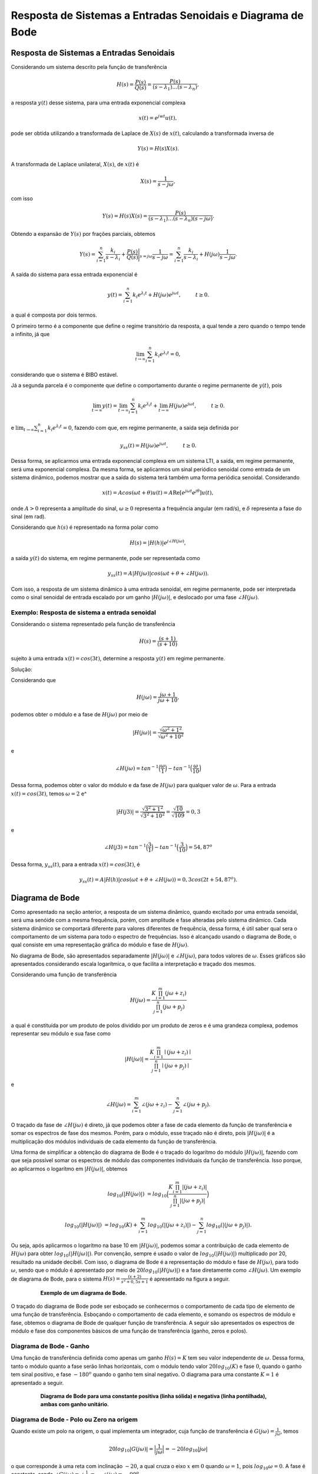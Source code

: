 ============================================================
Resposta de Sistemas a Entradas Senoidais e Diagrama de Bode
============================================================

Resposta de Sistemas a Entradas Senoidais
=========================================

Considerando um sistema descrito pela função de transferência 

.. math::
	H(s)=\frac{P(s)}{Q(s)}=\frac{P(s)}{(s-\lambda_1)\dots(s-\lambda_n)},

a resposta :math:`y(t)` desse sistema, para uma entrada exponencial complexa

.. math::
	x(t)=e^{jwt}u(t) ,

pode ser obtida utilizando a transformada de Laplace de :math:`X(s)` de :math:`x(t)`, calculando a transformada inversa de 

.. math::
	Y(s)=H(s)X(s).

A transformada de Laplace unilateral, :math:`X(s)`, de :math:`x(t)` é

.. math::
	X(s)=\frac{1}{s-j\omega},
	
com isso 

.. math::
	Y(s)=H(s)X(s)=\frac{P(s)}{(s-\lambda_1)\dots(s-\lambda_n)(s-j\omega)}.
	
Obtendo a expansão de :math:`Y(s)` por frações parciais, obtemos

.. math::
	Y(s)=\sum_{i=1}^{n}\frac{k_i}{s-\lambda_i}+\frac{P(s)}{Q(s)}\Bigg|_{s=j\omega} \frac{1}{s-j\omega}=\sum_{i=1}^{n}\frac{k_i}{s-\lambda_i}+H(j\omega)\frac{1}{s-j\omega}.
	
A saída do sistema para essa entrada exponencial é

.. math::
	y(t)=\sum_{i=1}^{n}k_i e^{\lambda_i t}+H(j\omega)e^{j\omega t}, \hspace{1cm} t\ge 0.
	
a qual é composta por dois termos.

O primeiro termo é a componente que define o regime transitório da resposta, a qual tende a zero quando o tempo tende a infinito, já que

.. math::
	\lim_{t\rightarrow  \infty}\sum_{i=1}^{n}k_i e^{\lambda_i t}=0 ,
	
considerando que o sistema é BIBO estável. 

Já a segunda parcela é o componente que define o comportamento durante o regime permanente de :math:`y(t)`, pois

.. math::
	\lim_{t\rightarrow  \infty}y(t)=\lim_{t\rightarrow  \infty}\sum_{i=1}^{n}k_i e^{\lambda_i t}+\lim_{t\rightarrow  \infty}H(j\omega)e^{j\omega t}, \hspace{1cm} t\ge 0.

e :math:`\lim_{t\rightarrow  \infty}\sum_{i=1}^{n}k_i e^{\lambda_i t}=0`, fazendo com que, em regime permanente, a saída seja definida por

.. math::
	y_{ss}(t)=H(j\omega)e^{j\omega t}, \hspace{1cm} t\ge 0.

Dessa forma, se aplicarmos uma entrada exponencial complexa em um sistema LTI, a saída, em regime permanente, será uma exponencial complexa. Da mesma forma, se aplicarmos um sinal periódico senoidal como entrada de um sistema dinâmico, podemos mostrar que a saída do sistema terá também uma forma periódica senoidal. Considerando 

.. math::
	x(t)=Acos(\omega t + \theta)u(t)=A \operatorname{Re} [e^{j\omega t}e^{j\theta}]u(t) ,
	
onde :math:`A>0` representa a amplitude do sinal, :math:`\omega\geq 0` representa a frequência angular (em rad/s), e :math:`\delta` representa a fase do sinal (em rad).	
	
Considerando que :math:`h(s)` é representado na forma polar como

.. math::
	H(s)=|H(h)| e^{j\angle H(j\omega)}, 
	
a saída :math:`y(t)` do sistema, em regime permanente, pode ser representada como

.. math:: 
	y_{ss}(t)=A|H(j\omega)| cos(\omega t + \theta + \angle H(j\omega)).
	
Com isso, a resposta de um sistema dinâmico à uma entrada senoidal, em regime permanente, pode ser interpretada como o sinal senoidal de entrada escalado por um ganho :math:`|H(j\omega)|`, e deslocado por uma fase :math:`\angle H(j\omega)`. 

-----------------------------------------------
Exemplo: Resposta de sistema a entrada senoidal
-----------------------------------------------

Considerando o sistema representado pela função de transferência

.. math:: 
	H(s)=\frac{(s+1)}{(s+10)}
		
sujeito à uma entrada :math:`x(t)=cos(3t)`, determine a resposta :math:`y(t)` em regime permanente.
	
Solução:

.. container:: toggle, toggle-hidden
	
	Considerando que
		
	.. math::
		H(j\omega)=\frac{j\omega +1}{j\omega +10},
			
	podemos obter o módulo e a fase de :math:`H(j\omega)` por meio de
		
	.. math::
		|H(j\omega)|=\frac{\sqrt{\omega^2 + 1^2}}{\sqrt{\omega^2 + 10^2}}
			
	e
		
	.. math:: 
		\angle H(j\omega)=tan^{-1}\Big(\frac{\omega}{1}\Big)-tan^{-1}\Big(\frac{\omega}{10}\Big)

	Dessa forma, podemos obter o valor do módulo e da fase de :math:`H(j\omega)` para qualquer valor de :math:`\omega`. Para a entrada :math:`x(t)=cos(3t)`, temos :math:`\omega=2` e^
	
	.. math::
		|H(j3)|=\frac{\sqrt{3^2 + 1^2}}{\sqrt{3^2 + 10^2}}=\frac{\sqrt{10}}{\sqrt{109}}=0,3
	
	e
	
	.. math:: 
		\angle H(j3)=tan^{-1}\Big(\frac{3}{1}\Big)-tan^{-1}\Big(\frac{3}{10}\Big)=54,87^o
		
	Dessa forma, :math:`y_{ss}(t)`, para a entrada :math:`x(t)=cos(3t)`, é
	
	.. math::
		y_{ss}(t)=A|H(h)| cos(\omega t + \theta + \angle H(j\omega))=0,3cos(2t+54,87^o).
			
Diagrama de Bode
================

Como apresentado na seção anterior, a resposta de um sistema dinâmico, quando excitado por uma entrada senoidal, será uma senóide com a mesma frequência, porém, com amplitude e fase alteradas pelo sistema dinâmico. Cada sistema dinâmico se comportará diferente para valores diferentes de frequência, dessa forma, é útil saber qual sera o comportamento de um sistema para todo o espectro de frequências. Isso é alcançado usando o diagrama de Bode, o qual consiste em uma representação gráfica do módulo e fase de :math:`H(j\omega)`.

No diagrama de Bode, são apresentados separadamente :math:`|H(j\omega)|` e :math:`\angle H(j\omega)`, para todos valores de :math:`\omega`. Esses gráficos são apresentados considerando escala logarítmica, o que facilita a interpretação e traçado dos mesmos. 

Considerando uma função de transferência

.. math::
	H(j\omega)=\frac{K\prod_{i=1}^{m} (j\omega+z_i)}{\prod_{j=1}^{n} (j\omega+p_j)}

a qual é constituída por um produto de polos dividido por um produto de zeros e é uma grandeza complexa, podemos representar seu módulo e sua fase como

.. math::
	|H(j\omega)|=\frac{K\prod_{i=1}^{m} \mid(j\omega+z_i)\mid}{\prod_{j=1}^{n} \mid(j\omega+p_j)\mid}
	
e

.. math::
	\angle H(j\omega)=\sum_{i=1}^{m} \angle(j\omega+z_i)-\sum_{j=1}^{n} \angle(j\omega+p_j).

O traçado da fase de :math:`\angle H(j\omega)` é direto, já que podemos obter a fase de cada elemento da função de transferência e somar os espectros de fase dos mesmos. Porém, para o módulo, esse traçado não é direto, pois :math:`|H(j\omega)|` é a multiplicação dos módulos individuais de cada elemento da função de transferência. 

Uma forma de simplificar a obtenção do diagrama de Bode é o traçado do logarítmo do módulo :math:`|H(j\omega)|`, fazendo com que seja possível somar os espectros de módulo das componentes individuais da função de transferência. Isso porque, ao aplicarmos o logarítmo em :math:`|H(j\omega)|`, obtemos

.. math::
	log_{10}(|H(j\omega)|)&=log_{10}\Big(\frac{K\prod_{i=1}^{m} |(j\omega+z_i)|}{\prod_{j=1}^{n}|(j\omega+p_j)|}\Big)
	
	log_{10}(|H(j\omega)|)&=log_{10}(K)+\sum_{i=1}^{m} log_{10} (|(j\omega+z_i)|) - \sum_{j=1}^{n}log_{10}(|(j\omega+p_j)|).

Ou seja, após aplicarmos o logarítmo na base 10 em :math:`|H(j\omega)|`, podemos somar a contribuição de cada elemento de :math:`H(j\omega)` para obter :math:`log_{10}(|H(j\omega)|)`. Por convenção, sempre é usado o valor de :math:`log_{10}(|H(j\omega)|)` multiplicado por 20, resultado na unidade decibél. Com isso, o diagrama de Bode é a representação do módulo e fase de :math:`H(j\omega)`, para todo :math:`\omega`, sendo que o módulo é apresentado por meio de :math:`20log_{10}(|H(j\omega)|)` e a fase diretamente como  :math:`\angle H(j\omega)`. Um exemplo de diagrama de Bode, para o sistema :math:`H(s)=\frac{(s+2)}{s^2+0,5s+1}` é apresentado na figura a seguir.

.. container:: toggle, toggle-hidden

	.. exec_code:: realCTsignals signalplots
		:linenos:
		:hide_output:

		import numpy as np
		import matplotlib.pyplot as plt
		import control

		G = 0.2*control.tf([1,2],[1,0.5,1])
		plt.clf()
		ag,phase,omega = control.bode(G,Hz=True,dB=True,color='k') 
		plt.xlabel("Frequência (rad/s)")
		plt.savefig('source/figures/exemploBode.png')
		
.. figure:: /figures/exemploBode.png
	:figwidth: 80%
	:align: center

	**Exemplo de um diagrama de Bode.**
	
O traçado do diagrama de Bode pode ser esboçado se conhecermos o comportamento de cada tipo de elemento de uma função de transferência. Esboçando o comportamento de cada elemento, e somando os espectros de módulo e fase, obtemos o diagrama de Bode de qualquer função de transferência. A seguir são apresentados os espectros de módulo e fase dos componentes básicos de uma função de transferência (ganho, zeros e polos).

------------------------
Diagrama de Bode - Ganho
------------------------

Uma função de transferência definida como apenas um ganho :math:`H(s)=K` tem seu valor independente de :math:`\omega`. Dessa forma, tanto o módulo quanto a fase serão linhas horizontais, com o módulo tendo valor :math:`20log_{10}(K)` e fase :math:`0`, quando o ganho tem sinal positivo, e fase :math:`-180^o` quando o ganho tem sinal negativo. O diagrama para uma constante :math:`K=1` é apresentado a seguir.   

.. container:: toggle, toggle-hidden

	.. exec_code:: realCTsignals signalplots
		:linenos:
		:hide_output:

		import numpy as np
		import matplotlib.pyplot as plt
		import control

		G = control.tf([1],[1])
		plt.clf()
		ag,phase,omega = control.bode(G,Hz=False,dB=True,color='k')
		ag,phase,omega = control.bode(-1*G,Hz=False,dB=True,color='k',linestyle='dotted')		
		plt.xlabel("Frequência (rad/s)")
		plt.savefig('source/figures/exemploBodeConstante.png')		
		
.. figure:: /figures/exemploBodeConstante.png
	:figwidth: 80%
	:align: center

	**Diagrama de Bode para uma constante positiva (linha sólida) e negativa (linha pontilhada), ambas com ganho unitário.**


-----------------------------------------
Diagrama de Bode - Polo ou Zero na origem
-----------------------------------------

Quando existe um polo na origem, o qual implementa um integrador, cuja função de transferência é :math:`G(j\omega)=\frac{1}{j\omega}`, temos 

.. math:: 
	20log_{10}|G(j\omega)|=\Big|\frac{1}{j\omega}\Big|=-20log_{10}|j\omega|
	
o que corresponde à uma reta com inclinação :math:`-20`, a qual cruza o eixo :math:`x` em :math:`0` quando :math:`\omega=1`, pois :math:`log_{10}\omega=0`. A fase é constante, sendo :math:`\angle G(j\omega)=\angle \frac{1}{j\omega}=- \angle (j\omega)=-90^o`.

De forma análoga, quando temos um derivador, representado pela função de transferência :math:`G(j\omega)=j\omega`, o módulo será dado por 

.. math:: 
	20log_{10}|G(j\omega)|=j\omega|=20log_{10}|j\omega|
	
representando uma reta com inclinação 20, e a fase será :math:`\angle G(j\omega)=\angle j\omega=90^o`. O diagrama de Bode para sistemas integradores e derivadores é apresentado a seguir.

.. container:: toggle, toggle-hidden

	.. exec_code:: realCTsignals signalplots
		:linenos:
		:hide_output:

		import numpy as np
		import matplotlib.pyplot as plt
		import control

		G_d = control.tf([1,0],[1])
		G_i = control.tf([1],[1,0])
		plt.clf()
		ag,phase,omega = control.bode(G_i,Hz=False,dB=True,color='k')
		ag,phase,omega = control.bode(G_d,Hz=False,dB=True,color='k',linestyle='dotted') 

		plt.xlabel("Frequência (rad/s)")
		plt.savefig('source/figures/exemploBodeIntegrador.png')
		
.. figure:: /figures/exemploBodeIntegrador.png
	:figwidth: 80%
	:align: center

	**Diagrama de Bode para um integrador (linha sólida) e um derivador (linha pontilhada).**


-------------------------------------------------
Diagrama de Bode - Polo ou Zero de primeira ordem
-------------------------------------------------

Uma função de transferência pode ser composta de polos ou zeros únicos. Para o caso com polo único, temos a função de transferência na forma

.. math:: 
	H(j\omega)=\frac{1}{(j\omega+a)}.

O módulo, :math:`|H(j\omega)|`, é definido como

.. math::
	|H(j\omega)|=-20log_{10}\Big| 1+\frac{j\omega}{a} \Big|.
	
Quando :math:`\omega` é muito pequeno em relação à :math:`a`, o módulo se aproxima à :math:`-20log_{10}\Big| 1\Big|=0`. Já para :math:`\omega>>a`, o módulo é

.. math::
	|H(j\omega)|=-20log_{10}\Big| 1+\frac{j\omega}{a} \Big|\approx -20log_{10}\omega + 20log_{10}a.

Na escala logarítmica, a aproximação da expressão :math:`-20log_{10}\omega + 20log_{10}`  equivale à uma reta, iniciando em :math:`\omega=a` e com decaimento de -20~dB por década. Dessa forma, uma aproximação da magnitude do diagrama de Bode para um sistema com polo único consiste em uma reta constante entre :math:`\omega=-\infty` e :math:`\omega=a`, e uma reta decrescente, partindo de :math:`\omega=a` até :math:`\omega=\infty`, com decaimento de 20dB/Década. Essa aproximação é válida, resultando em uma diferença menor que 3~dB. 

A fase de :math:`H(j\omega)` é dada por

.. math::
	\angle H(j\omega)=-\angle\Big(1+\frac{j\omega}{a} \Big)=-tan^{-1}\Big(\frac{\omega}{a} \Big).

Se avaliarmos o comportamento da fase para :math:`\omega<<a`, temos

.. math::
	-tan^{-1}\Big(\frac{\omega}{a} \Big)\approx 0.

De forma similar, para para :math:`\omega<<a`, temos

.. math::
	-tan^{-1}\Big(\frac{\omega}{a} \Big)\approx -90^o.

A fase é composta, então, por duas assíntotas em :math:`0^o` e :math:`-90^o`, ligadas por uma reta iniciando em :math:`0,1a` e terminando em :math:`10a`. Dessa forma, a fase é :math:`-45^o` quando :math:`\omega=a`.

Para um sistema 

.. math::
	H(s)=\frac{1}{s+a}

o seu diagrama de Bode pode ser traçado como
	
.. container:: toggle, toggle-hidden

	.. exec_code:: realCTsignals signalplots
		:linenos:
		:hide_output:

		import numpy as np
		import matplotlib.pyplot as plt
		import control

		G_d = control.tf([1,1],[1])
		G_i = control.tf([1],[1,1])
		plt.clf()
		ag,phase,omega = control.bode(G_i,Hz=False,dB=True,color='k')

		ax1,ax2 = plt.gcf().axes     # get subplot axes
		plt.sca(ax1)                 # magnitude plot
		plt.plot([0,1],[0,0],'k--')
		plt.plot([1,10],[0,-20],'k--')
		plt.xlabel("Frequência (rad/s)")
		plt.savefig('source/figures/exemploBodePoloOrdem1.png')
		
		
.. figure:: /figures/exemploBodePoloOrdem1.png
	:figwidth: 80%
	:align: center

	**Diagrama de Bode para um polo em s-a (linha sólida) e suas assíntotas (linha pontilhada).**
	
*Explicar sobre zeros*

.. math::
	H(j\omega)=(j\omega+a)

.. container:: toggle, toggle-hidden

	.. exec_code:: realCTsignals signalplots
		:linenos:
		:hide_output:

		import numpy as np
		import matplotlib.pyplot as plt
		import control

		G_d = control.tf([1,1],[1])
		G_i = control.tf([1],[1,1])
		plt.clf()
		ag,phase,omega = control.bode(G_d,Hz=False,dB=True,color='k')
		
		ax1,ax2 = plt.gcf().axes     # get subplot axes
		plt.sca(ax1)                 # magnitude plot
		plt.plot([0,1],[0,0],'k--')
		plt.plot([1,10],[0,20],'k--')
		plt.xlabel("Frequência (rad/s)")
		plt.savefig('source/figures/exemploBodeZeroOrdem1.png')
		
		
.. figure:: /figures/exemploBodeZeroOrdem1.png
	:figwidth: 80%
	:align: center

	**Diagrama de Bode para um zero em s-a (linha sólida) e suas assíntotas (linha pontilhada).**

-------------------------------------------------
Diagrama de Bode - Polos e zeros de segunda ordem
-------------------------------------------------

Função de transferência com polos de segunda ordem.

.. math::
	H(s)=\frac{1}{s^2+2\xi \omega_n s + \omega_n^2}

.. container:: toggle, toggle-hidden

	.. exec_code:: realCTsignals signalplots
		:linenos:
		:hide_output:

		import numpy as np
		import matplotlib.pyplot as plt
		import control

		G2 = control.tf([1],[1,4,1])
		G1 = control.tf([1],[1,2,1])
		G07 = control.tf([1],[1,1.4,1])
		G05 = control.tf([1],[1,1,1])
		G03 = control.tf([1],[1,0.6,1])
		plt.clf()
		ag,phase,omega = control.bode(G2,Hz=False,dB=True,color='y',label=r'$\xi=2$')
		ag,phase,omega = control.bode(G1,Hz=False,dB=True,color='k',label=r'$\xi=1$')
		ag,phase,omega = control.bode(G07,Hz=False,dB=True,color='r',label=r'$\xi=0,7$')
		ag,phase,omega = control.bode(G05,Hz=False,dB=True,color='g',label=r'$\xi=0,5$')
		ag,phase,omega = control.bode(G03,Hz=False,dB=True,color='b',label=r'$\xi=0,3$')
		
		ax1,ax2 = plt.gcf().axes     # get subplot axes
		plt.sca(ax1)                 # magnitude plot
		plt.plot([0,1],[0,0],'k--')
		plt.plot([1,100],[0,-80],'k--')
		plt.xlabel("Frequência (rad/s)")

		plt.legend()
		plt.savefig('source/figures/exemploBodePoloOrdem2.png')
		
		
.. figure:: /figures/exemploBodePoloOrdem2.png
	:figwidth: 80%
	:align: center

	**Diagrama de Bode para um polos de segunda ordem (linha sólida) e suas assíntotas (linha pontilhada).**


Função de transferência com polos de segunda ordem.

.. math::
	H(s)=s^2+2\xi \omega_n s + \omega_n^2

.. container:: toggle, toggle-hidden

	.. exec_code:: realCTsignals signalplots
		:linenos:
		:hide_output:

		import numpy as np
		import matplotlib.pyplot as plt
		import control

		G2 = control.tf([1,4,1],[1])
		G1 = control.tf([1,2,1],[1])
		G07 = control.tf([1,1.4,1],[1])
		G05 = control.tf([1,1,1],[1])
		G03 = control.tf([1,0.6,1],[1])
		plt.clf()
		ag,phase,omega = control.bode(G2,Hz=False,dB=True,color='y',label=r'$\xi=2$')
		ag,phase,omega = control.bode(G1,Hz=False,dB=True,color='k',label=r'$\xi=1$')
		ag,phase,omega = control.bode(G07,Hz=False,dB=True,color='r',label=r'$\xi=0,7$')
		ag,phase,omega = control.bode(G05,Hz=False,dB=True,color='g',label=r'$\xi=0,5$')
		ag,phase,omega = control.bode(G03,Hz=False,dB=True,color='b',label=r'$\xi=0,3$')
		
		ax1,ax2 = plt.gcf().axes     # get subplot axes
		plt.sca(ax1)                 # magnitude plot
		plt.plot([0,1],[0,0],'k--')
		plt.plot([1,100],[0,80],'k--')
		plt.xlabel("Frequência (rad/s)")

		plt.legend()
		plt.savefig('source/figures/exemploBodeZeroOrdem2.png')
		
		
.. figure:: /figures/exemploBodeZeroOrdem2.png
	:figwidth: 80%
	:align: center

	**Diagrama de Bode para zeros de segunda ordem (linha sólida) e suas assíntotas (linha pontilhada).**

---------
Exemplo 1
---------

Diagrama de bode para a função de trasnferência

.. math::
	H(s)=\frac{100(s+1)}{s(s+10)}.

.. container:: toggle, toggle-hidden

	.. exec_code:: realCTsignals signalplots
		:linenos:
		:hide_output:

		import numpy as np
		import matplotlib.pyplot as plt
		import control

		G = control.tf([100,100],[1,10,0])
		plt.clf()
		ag,phase,omega = control.bode(G,Hz=False,dB=True,color='k')
	
		plt.xlabel("Frequência (rad/s)")
		plt.savefig('source/figures/exemploBode2.png')
		
		
.. figure:: /figures/exemploBode2.png
	:figwidth: 80%
	:align: center

	**Diagrama de Bode para a FT do exemplo 1.**

---------
Exemplo 2
---------

Diagrama de bode para a função de trasnferência

.. math::
	H(s)=0,01\frac{(s+10)}{(s+0,1)(s+1)}.

.. container:: toggle, toggle-hidden

	.. exec_code:: realCTsignals signalplots
		:linenos:
		:hide_output:

		import numpy as np
		import matplotlib.pyplot as plt
		import control

		G = control.tf([0.01,0.1],[1,1.1,0.1])
		plt.clf()
		ag,phase,omega = control.bode(G,Hz=False,dB=True,color='k')
	
		plt.xlabel("Frequência (rad/s)")
		plt.savefig('source/figures/exemploBode3.png')
		
		
.. figure:: /figures/exemploBode3.png
	:figwidth: 80%
	:align: center

	**Diagrama de Bode para o a FT do exemplo 2.**

		
Projeto de Filtros
==================

--------------
Filtros ideais
--------------

Um filtro consiste em uma entidade capaz de atenuar seletivamente um conjunto de frequências do seu sinal de entrada, retornando em sua saída o sinal filtrado. Uma representação geral de um processo de filtragem é apresentado na figura a seguir.

.. figure:: /figures/blocosFiltro.png
	:figwidth: 40%
	:align: center

	**Diagrama de blocos de um filtro. O filtro atenua um conjunto de frequências do espectro do sinal de entrada, retornando um sinal filtrado.**	
	
O resultado ideal de um processo de filtagem consistem em atenuar perfeitamente o conjunto de frequências desejado da banda fitrada (*stopband*), e não modificar o conjunto de frequências da banda passante (*passband*), a qual se deseja-se manter. Os quatro tipos básicos de filtros são:

- **Filtro passa-baixas ideal.** Todas as frequências abaixo da frequência de corte, :math:`w_c`, são mantidas, enquanto todas frequência acima de :math:`w_c` são definidas como zero. O comportamento desse filtro passa-baixas ideal é representado por

.. math::
    H(j\omega) = 	\begin{cases}
						1 &: \omega\leq\omega_c\\
						0 &: \text{caso contrário}
					\end{cases}

- **Filtro passa-altas ideal.** O filtro passa-altas tem o comportamento inverso do passa-baixas, mantendo as frequências acima de :math:`w_c`, e atenuando completamente as frequências abaixo de :math:`w_c`. Ele é descrito pela equação

.. math::
    H(j\omega) = 	\begin{cases}
						1 &: \omega>\omega_c\\
						0 &: \text{caso contrário}
					\end{cases}
     

- **Filtro passa-bandas ideal.** Um filtro passa-bandas mantém as frequências entre $\omega_L$ e $\omega_H$ atenuando todas as demais frequências. A equação que descreve ele é

.. math::
    H(j\omega) = 	\begin{cases}
						1 &: \omega_L\leq\omega\leq\omega_H\\
						0 &: \text{caso contrário}
					\end{cases}
  
- **Filtro rejeita-bandas ideal.** O filtro rejeita-bandas tem o comportamento oposto do filtro passa-bandas, já que ele define um conjunto de frequências, entre $\omega_L$ e $\omega_H$, que será rejeitado, com as demais frequências sendo mantidas. Um tipo específico de filtro rejeita-bandas é o filtro *Notch*, projetado para rejeitar uma frequência bem específica (em sistemas de áudio é geralmente a frequência da rede de alimentação). Esse filtro é definido por

.. math::
    H(j\omega) = 	\begin{cases}
						0 &: \omega_L\leq\omega\leq\omega_H\\
						1 &: \text{caso contrário}
					\end{cases}

A amplitude de :math:`H(j\omega)` desses filtro ideais é apresentada a seguir.
  
.. container:: toggle, toggle-hidden

	.. exec_code:: realCTsignals signalplots
		:linenos:
		:hide_output:

		import locale
		locale.setlocale(locale.LC_NUMERIC, "pt_BR")
		
		import numpy as np
		import matplotlib.pyplot as plt
		plt.rcdefaults()
		plt.rcParams['axes.formatter.use_locale'] = True
      
		w = np.logspace(1,5);
		FPb = w<1000
		plt.subplot(2,2,1)
		plt.semilogx(w, FPb,'k')
		plt.grid()
		plt.xlabel(r'$\omega$')
		plt.ylabel("Magnitude")
		plt.ylim(-0.1, 1.1)
		plt.title("Passa baixas")
		#axis('off')
		
		w = np.logspace(1,5);
		Fpa = w>1000
		plt.subplot(2,2,2)
		plt.semilogx(w, Fpa,'k')
		plt.grid()
		plt.xlabel(r'$\omega$')
		plt.ylabel("Magnitude")
		plt.ylim(-0.1, 1.1)
		plt.title("Passa altas")	

		w = np.logspace(1,5);
		Fpf = np.logical_and(w>500, w<5000)
		plt.subplot(2,2,3)
		plt.semilogx(w, Fpf,'k')
		plt.grid()
		plt.xlabel(r'$\omega$')
		plt.ylabel("Magnitude")
		plt.ylim(-0.1, 1.1)
		plt.title("Passa faixas")
	

		w = np.logspace(1,5);
		Frf = np.logical_or(w<500, w>5000)
		plt.subplot(2,2,4)
		plt.semilogx(w, Frf,'k')
		plt.grid()
		plt.xlabel(r'$\omega$')
		plt.ylabel("Magnitude")
		plt.ylim(-0.1, 1.1)
		plt.title("Rejeita faixas")			
		plt.tight_layout()
		plt.savefig('source/figures/filtrosIdeais.png')
		
.. figure:: /figures/filtrosIdeais.png
	:figwidth: 80%
	:align: center

	**Representação do espectro de frequência ideal de filtros.**
  
----------------  
Filtros práticos
----------------

O comportamento apresentado pelos filtros ideais não é atingível na prática. Um sistema com ganho zero em alguma frequência é não realizável. Dessa forma, um filtro prático é um sistema dinâmico que aproxima o comportamento do filtro ideal. Ao invés de termos uma transição abrupta entre a banda passante e a filtrada, temos uma banda de transição. Existem várias arquiteturas de filtros práticos, as quais são diferenciadas por algumas características como: a linearidade da banda passante; a largura da banda de trasição; a implementação eletrônica; entre outros.

A arquitetura de filtro mais comum são os filtros *Butterworth*. 

.. math::
	H(s)=\frac{1}{(s+a)}

*Continuação*

---------------------
Exemplos de filtragem
---------------------

Considere um sinal senoidal puro, com frequência angular :math:`\omega=0,5`, definido como

.. math::
	x(t)=cos(\omega t).
	
Esse sinal é corrompido por um ruído branco, representado por :math:`r(t)`, que é um sinal com componentes em todo o espectro de potência. O sinal ruidoso é representado por

.. math::
	x_r(t)=x(t)+r(t).
	


.. container:: toggle, toggle-hidden

	.. exec_code:: realCTsignals signalplots
		:linenos:
		:hide_output:

		import numpy as np
		import matplotlib.pyplot as plt
		import control
		from random import gauss
		from random import seed

		# How many time points are needed i,e., Sampling Frequency
		freqAmostragem   = 100;
		# At what intervals time points are sampled

		intervaloAmostragem = 1 / freqAmostragem;
		# Instantes de início e fim
		inicio	= 0
		fim 	= 30
		
		# Frequency of the signals
		freqSinal1     = 0.5
		freqSinal2     = 10
		# Vetor de pontos do tempo
		tempo = np.arange(inicio, fim, intervaloAmostragem)
		# Create two sine waves
		amplitude1 = np.sin(2*np.pi*freqSinal1*tempo)
		amplitude2 = np.sin(2*np.pi*freqSinal2*tempo)
		# Create subplot
		plt.subplot(4,2,1)
		# Senóide com frequência 1
		plt.title('sen(0,5t)')
		plt.plot(tempo, amplitude1,'k')
		plt.xlabel('Tempo (s)')
		plt.ylabel('Amplitude')
		
		fourierTransform1 = np.fft.fft(amplitude1)/len(amplitude1)           # Normalize amplitude
		fourierTransform1 = fourierTransform1[range(int(len(amplitude1)/2))] # Exclude sampling frequency
		tpCount     = len(amplitude1)
		values      = np.arange(int(tpCount/2))
		timePeriod  = tpCount/freqAmostragem
		frequencies = values/timePeriod
		# Frequency domain representation
		plt.subplot(4,2,2)
		plt.yscale("log")
		plt.title('T. de Fourier de sen(0,5t)')
		plt.plot(frequencies, abs(fourierTransform1),'k')
		plt.xlabel('Frequência (rad/s)')
		plt.ylabel('Amplitude')		
	
		# Gera um ruído branco
		seed(1)
		ruidoBranco = [gauss(0, 0.2) for i in range(tempo.size)]
		
		plt.subplot(4,2,3)
		plt.title('Ruído branco r(t)')
		plt.plot(tempo, ruidoBranco,'k')
		plt.xlabel('Tempo (s)')
		plt.ylabel('Amplitude')	
		
		fourierTransform2 = np.fft.fft(ruidoBranco)/len(ruidoBranco)           # Normalize amplitude
		fourierTransform2 = fourierTransform2[range(int(len(ruidoBranco)/2))] # Exclude sampling frequency
		tpCount     = len(ruidoBranco)
		values      = np.arange(int(tpCount/2))
		timePeriod  = tpCount/freqAmostragem
		frequencies = values/timePeriod
		# Frequency domain representation
		plt.subplot(4,2,4)
		plt.yscale("log")
		plt.title('T. de Fourier de r(t)')
		plt.plot(frequencies, abs(fourierTransform2),'k')
		plt.xlabel('Frequência (rad/s)')
		plt.ylabel('Amplitude')
					
		# Obtendo x(t)=sen(t)+RuidoBranco
		x = amplitude1 + ruidoBranco
		# Time domain representation of the resultant sine wave
		plt.subplot(4,2,5)
		plt.title('x(t)=sen(t)+r(t)')
		plt.plot(tempo, x,'k')
		plt.xlabel('Time')
		plt.ylabel('Amplitude')
		
		# Frequency domain representation
		fourierTransform = np.fft.fft(x)/len(x)           # Normalize amplitude
		fourierTransform = fourierTransform[range(int(len(x)/2))] # Exclude sampling frequency
		tpCount     = len(x)
		values      = np.arange(int(tpCount/2))
		timePeriod  = tpCount/freqAmostragem
		frequencies = values/timePeriod
		# Frequency domain representation
		plt.subplot(4,2,6)
		plt.yscale("log")
		plt.title('T. de Fourier de x(t)')
		plt.plot(frequencies, abs(fourierTransform),'k')
		plt.xlabel('Frequency')
		plt.ylabel('Amplitude')
	
		plt.tight_layout()
		plt.savefig('source/figures/exemploSenos.png')

		
		# Criando o filtro
		G = control.tf([1],[1,1.414214,1])
		plt.clf()
		ag,phase,omega = control.bode(G,Hz=False,dB=True,color='k')		
		plt.xlabel("Frequência (rad/s)")
		plt.savefig('source/figures/exemploBodeSenos.png')
		
		# Filtrando e plotando o sinal filtrado
		T, yout = control.forced_response(G, tempo, x, 0)

		plt.subplot(2,2,1)
		# Senóide com frequência 1
		plt.title('x_r(t)=sen(0,5t)+r(t)')
		plt.plot(tempo, x,'k')
		plt.xlabel('Tempo (s)')
		plt.ylabel('Amplitude')
		
		# Frequency domain representation
		fourierTransform = np.fft.fft(x)/len(x)           # Normalize amplitude
		fourierTransform = fourierTransform[range(int(len(x)/2))] # Exclude sampling frequency
		tpCount     = len(x)
		values      = np.arange(int(tpCount/2))
		timePeriod  = tpCount/freqAmostragem
		frequencies = values/timePeriod
		# Frequency domain representation
		plt.subplot(2,2,2)
		plt.yscale("log")
		plt.title('T. de Fourier de x_r(t)')
		plt.plot(frequencies, abs(fourierTransform),'k')
		plt.xlabel('Frequency')
		plt.ylabel('Amplitude')


		plt.subplot(2,2,3)
		plt.title('y(t)')
		plt.plot(T, yout,'k')
		plt.xlabel('Tempo (s)')
		plt.ylabel('Amplitude')		
		
		# Frequency domain representation
		fourierTransform = np.fft.fft(yout)/len(yout)           # Normalize amplitude
		fourierTransform = fourierTransform[range(int(len(yout)/2))] # Exclude sampling frequency
		tpCount     = len(yout)
		values      = np.arange(int(tpCount/2))
		timePeriod  = tpCount/freqAmostragem
		frequencies = values/timePeriod
		# Frequency domain representation
		plt.subplot(2,2,4)
		plt.yscale("log")
		plt.title('T. de Fourier de y(t)')
		plt.plot(frequencies, abs(fourierTransform),'k')
		plt.xlabel('Frequency')
		plt.ylabel('Amplitude')		
		
		
		plt.tight_layout()
		plt.savefig('source/figures/exemploSenosFiltrado.png')

.. figure:: /figures/exemploSenos.png
	:figwidth: 80%
	:align: center

	**Exemplo do sinal senoidal corrompido por um ruído branco.**
		
.. figure:: /figures/exemploBodeSenos.png
	:figwidth: 80%
	:align: center

	**Diagrama de Bode para o filtro passa-baixas *Butterworth* de segunda ordem.**
	
.. figure:: /figures/exemploSenosFiltrado.png
	:figwidth: 80%
	:align: center

	**Comparação entre os sinal ruidoso e filtrado, e seus espectros de Fourier.**
	
	
Exercícios
==========

- **Exercício 1** Encontre a magnitude e a fase de :math:`H(j\omega)` para :math:`\omega=2` e para :math:`\omega=10` para a função de transferência

.. math::
		H(s)=\frac{10(s+2)}{(s+1)(s+5)}
		
		
		
		
		
	
.. container:: toggle, toggle-hidden

	.. exec_code:: realCTsignals signalplots
		:linenos:
		:hide_output:

		import numpy as np
		import matplotlib.pyplot as plt
		import control

		G = control.tf([15],[1,9,20,12])
		plt.clf()
		#ag,phase,omega = control.bode(G,Hz=True,dB=True,margins=True,color='k') 
		ag,phase,omega = control.bode(G,Hz=True,dB=True,color='k') 		
		plt.xlabel("Frequência (rad/s)")

		plt.savefig('source/figures/exemploBodeA.png')
		
		
.. container:: toggle, toggle-hidden

	.. exec_code:: realCTsignals signalplots
		:linenos:
		:hide_output:

		import numpy as np
		import matplotlib.pyplot as plt
		import control

		G = control.tf([15],[1,9,20,12])
		plt.clf()
		mag,phase,omega = control.bode(G,Hz=True,dB=True,margins=True,color='k') 
				
		plt.xlabel("Frequência (rad/s)")

		plt.savefig('source/figures/exemploBodeB.png')
		
		
		
		
.. container:: toggle, toggle-hidden

	.. exec_code:: realCTsignals signalplots
		:linenos:
		:hide_output:

		import numpy as np
		import matplotlib.pyplot as plt
		import control

		G = control.tf([1],[1,10,0])
		plt.clf()
		#ag,phase,omega = control.bode(G,Hz=True,dB=True,margins=True,color='k') 
		ag,phase,omega = control.bode(G,Hz=True,dB=True,color='k') 		
		plt.xlabel("Frequência (rad/s)")
		plt.savefig('source/figures/exemploBodeC.png')
		
